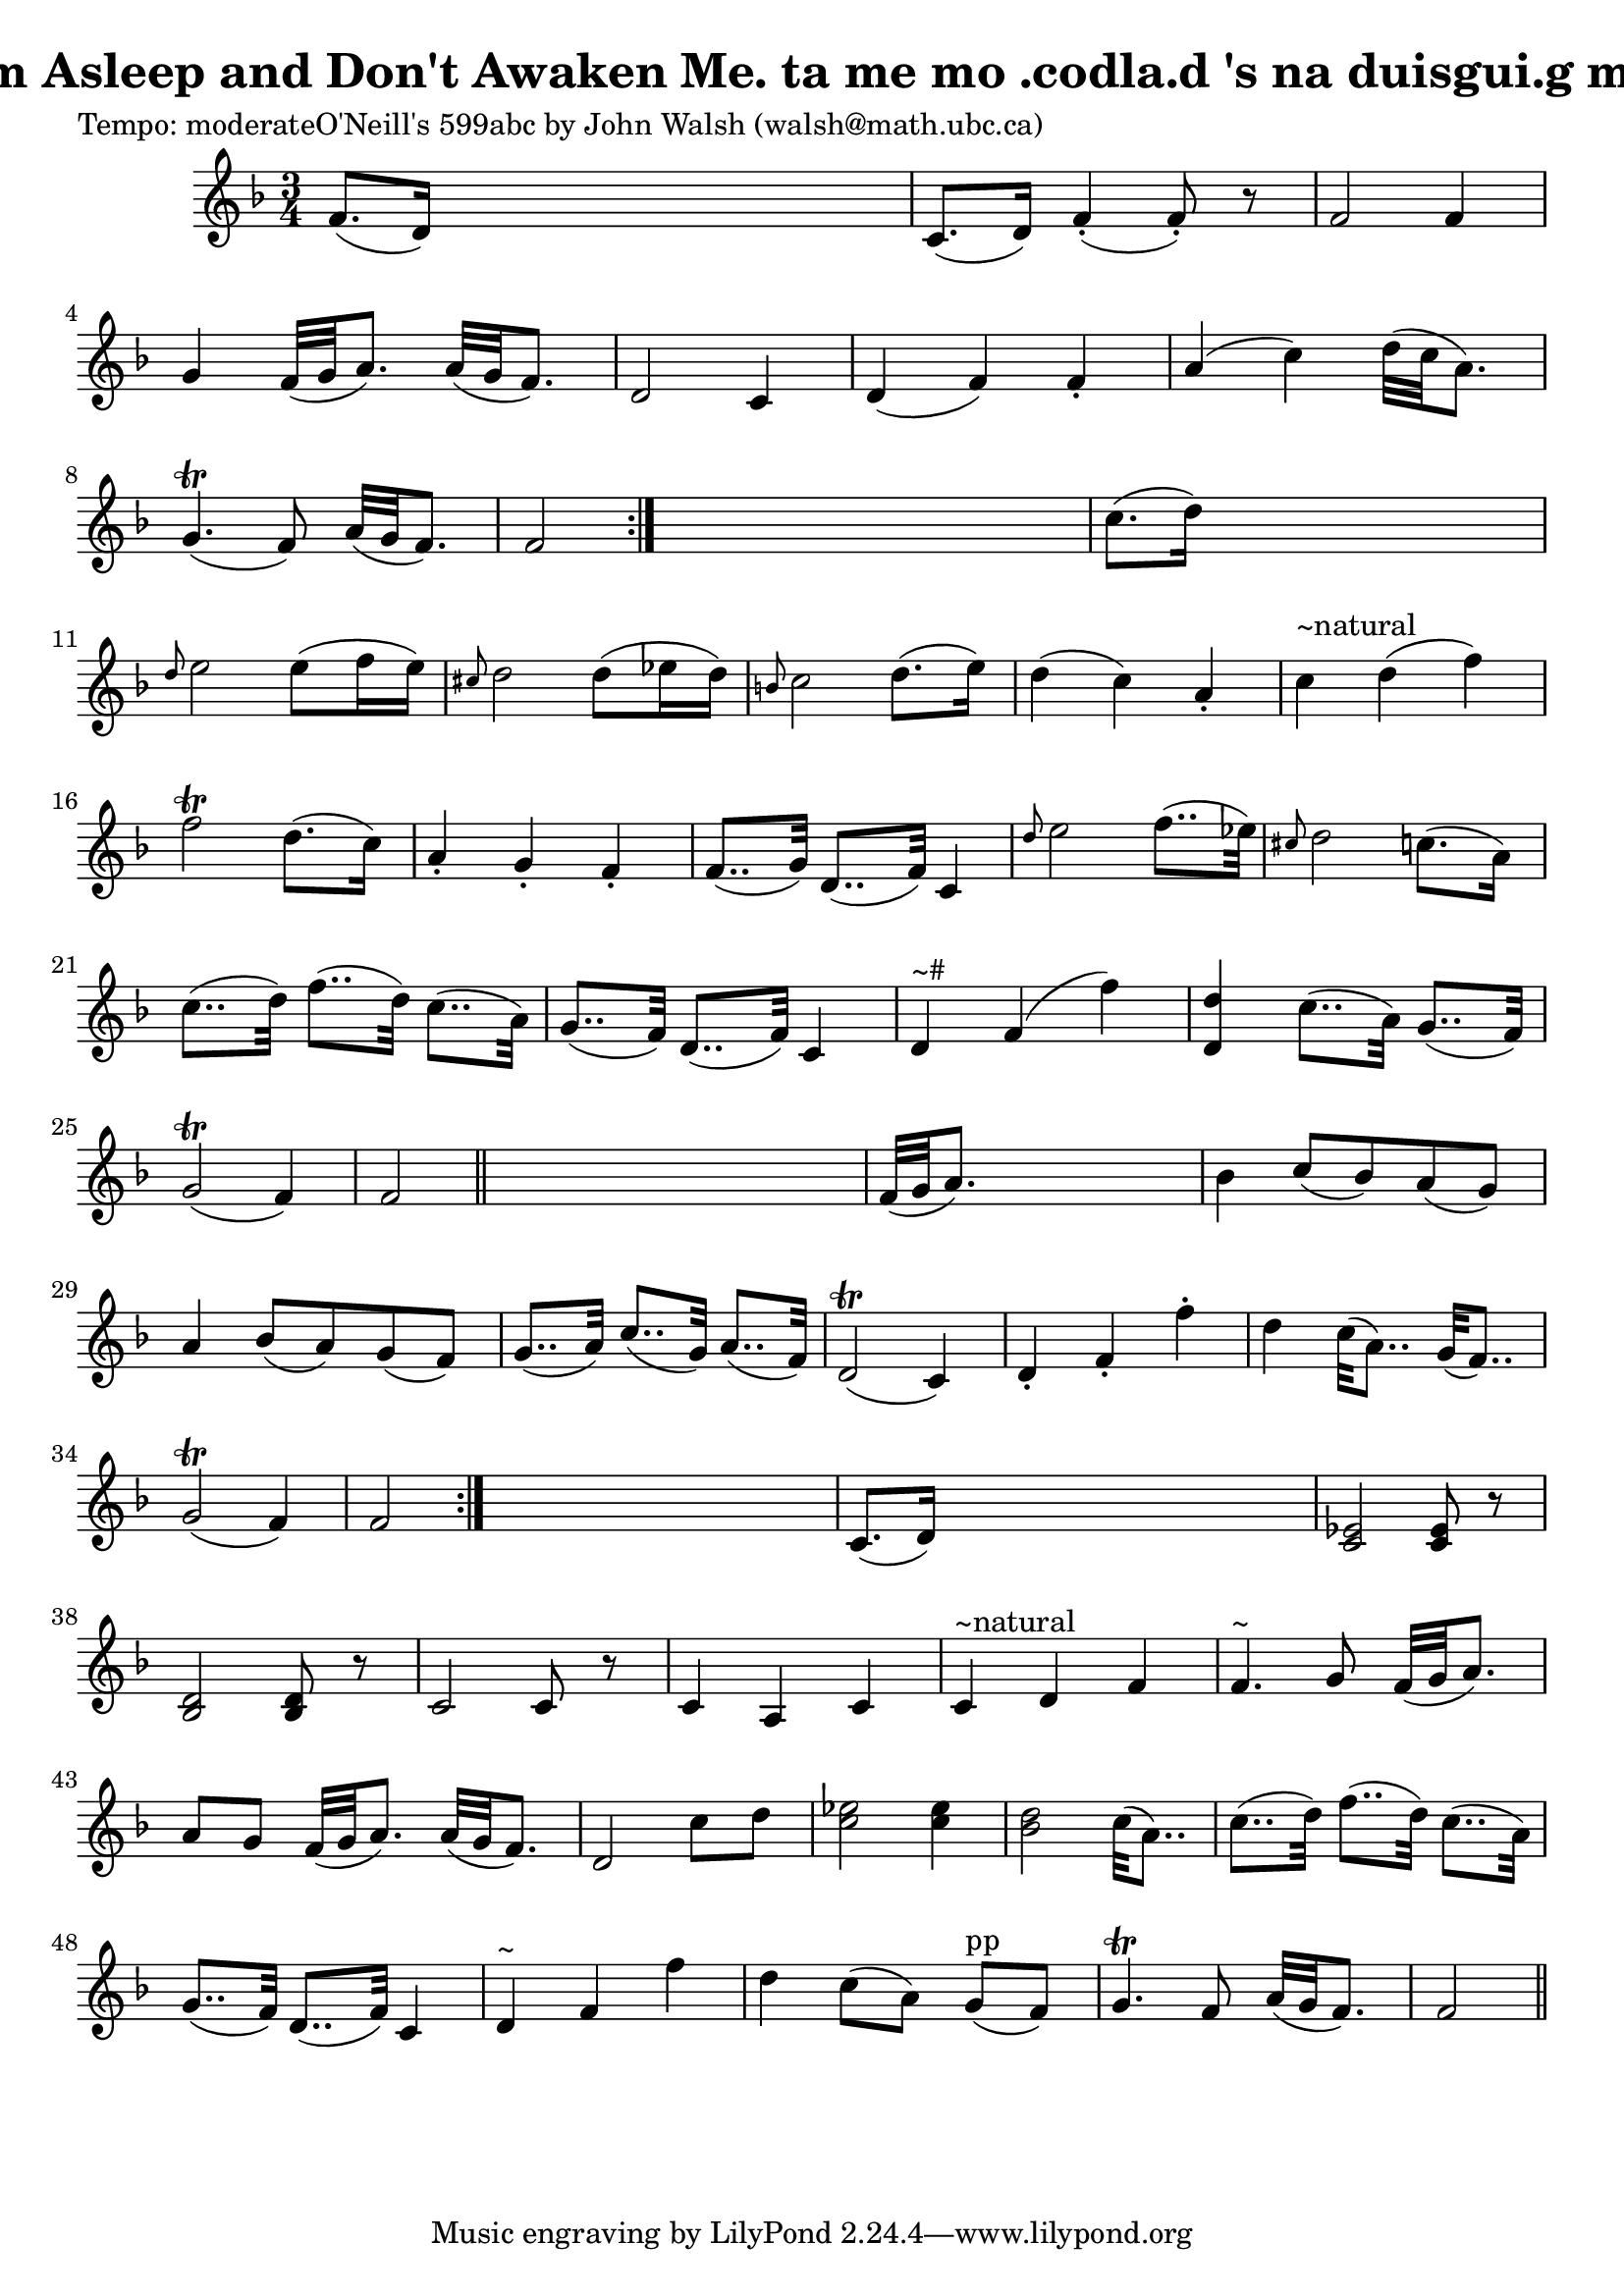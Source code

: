 
\version "2.16.2"
% automatically converted by musicxml2ly from xml/0599_2.xml

%% additional definitions required by the score:
\language "english"


\header {
    poet = "Tempo: moderateO'Neill's 599abc by John Walsh (walsh@math.ubc.ca)"
    encoder = "abc2xml version 63"
    encodingdate = "2015-01-25"
    title = "I'm Asleep and Don't Awaken Me.
ta me mo .codla.d 's na duisgui.g me."
    }

\layout {
    \context { \Score
        autoBeaming = ##f
        }
    }
PartPOneVoiceOne =  \relative f' {
    \repeat volta 2 {
        \repeat volta 2 {
            \key f \major \time 3/4 | % 1
             f8. ( [ d16 ) ] s2 | % 2
            c8. ( [ d16 ) ] f4 ( -. f8 ) -. r8 | % 3
            f2 f4 | % 4
            g4 f32 ( [ g32 a8. ) ] a32 ( [ g32 f8. ) ] | % 5
            d2 c4 | % 6
            d4 ( f4 ) f4 -. | % 7
            a4 ( c4 ) d32 ( [ c32 a8. ) ] | % 8
            g4. ( \trill f8 ) a32 ( [ g32 f8. ) ] | % 9
            f2 }
        s4 | \barNumberCheck #10
        c'8. ( [ d16 ) ] s2 | % 11
        \grace { d8 } e2 e8 ( [ f16 e16 ) ] | % 12
        \grace { cs8 } d2 d8 ( [ ef16 d16 ) ] | % 13
        \grace { b8 } c2 d8. ( [ e16 ) ] | % 14
        d4 ( c4 ) a4 -. | % 15
        c4 ^"~natural" d4 ( f4 ) | % 16
        f2 \trill d8. ( [ c16 ) ] | % 17
        a4 -. g4 -. f4 -. | % 18
        f8.. ( [ g32 ) ] d8.. ( [ f32 ) ] c4 | % 19
        \grace { d'8 } e2 f8.. ( [ ef32 ) ] | \barNumberCheck #20
        \grace { cs8 } d2 c8. ( [ a16 ) ] | % 21
        c8.. ( [ d32 ) ] f8.. ( [ d32 ) ] c8.. ( [ a32 ) ] | % 22
        g8.. ( [ f32 ) ] d8.. ( [ f32 ) ] c4 | % 23
        d4 ^"~#" f4 ( f'4 ) | % 24
        <d d,>4 c8.. ( [ a32 ) ] g8.. ( [ f32 ) ] | % 25
        g2 ( \trill f4 ) | % 26
        f2 \bar "||"
        s4 | % 27
        f32 ( [ g32 a8. ) ] s2 | % 28
        bf4 c8 ( [ bf8 ) a8 ( g8 ) ] | % 29
        a4 bf8 ( [ a8 ) g8 ( f8 ) ] | \barNumberCheck #30
        g8.. ( [ a32 ) ] c8.. ( [ g32 ) ] a8.. ( [ f32 ) ] | % 31
        d2 ( \trill c4 ) | % 32
        d4 -. f4 -. f'4 -. | % 33
        d4 c32 ( [ a8.. ) ] g32 ( [ f8.. ) ] | % 34
        g2 ( \trill f4 ) | % 35
        f2 }
    s4 | % 36
    c8. ( [ d16 ) ] s2 | % 37
    <ef c>2 <ef c>8 r8 | % 38
    <d bf>2 <d bf>8 r8 | % 39
    c2 c8 r8 | \barNumberCheck #40
    c4 a4 c4 | % 41
    c4 ^"~natural" d4 f4 | % 42
    f4. ^"~" g8 f32 ( [ g32 a8. ) ] | % 43
    a8 [ g8 ] f32 ( [ g32 a8. ) ] a32 ( [ g32 f8. ) ] | % 44
    d2 c'8 [ d8 ] | % 45
    <ef c>2 <ef c>4 | % 46
    <d bf>2 c32 ( [ a8.. ) ] | % 47
    c8.. ( [ d32 ) ] f8.. ( [ d32 ) ] c8.. ( [ a32 ) ] | % 48
    g8.. ( [ f32 ) ] d8.. ( [ f32 ) ] c4 | % 49
    d4 ^"~" f4 f'4 | \barNumberCheck #50
    d4 c8 ( [ a8 ) ] g8 ^"pp" ( [ f8 ) ] | % 51
    g4. \trill f8 a32 ( [ g32 f8. ) ] | % 52
    f2 \bar "||"
    }


% The score definition
\score {
    <<
        \new Staff <<
            \context Staff << 
                \context Voice = "PartPOneVoiceOne" { \PartPOneVoiceOne }
                >>
            >>
        
        >>
    \layout {}
    % To create MIDI output, uncomment the following line:
    %  \midi {}
    }

